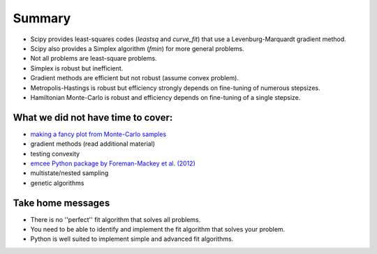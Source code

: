 Summary
==========================

* Scipy provides least-squares codes (`leastsq` and `curve_fit`) that use a Levenburg-Marquardt gradient method.
* Scipy also provides a Simplex algorithm (`fmin`) for more general problems.
* Not all problems are least-square problems.
* Simplex is robust but inefficient.
* Gradient methods are efficient but not robust (assume convex problem).
* Metropolis-Hastings is robust but efficiency strongly depends on fine-tuning of numerous stepsizes.
* Hamiltonian Monte-Carlo is robust and efficiency depends on fine-tuning of a single stepsize.



What we did not have time to cover:
--------------------

* `making a fancy plot from Monte-Carlo samples <http://python4mpia.github.com/intro/quick-tour.html>`_
* gradient methods (read additional material)
* testing convexity
* `emcee Python package by Foreman-Mackey et al. (2012) <http://arxiv.org/abs/1202.3665>`_
* multistate/nested sampling
* genetic algorithms




Take home messages
---------------------

* There is no ''perfect'' fit algorithm that solves all problems.
* You need to be able to identify and implement the fit algorithm that solves your problem.
* Python is well suited to implement simple and advanced fit algorithms.